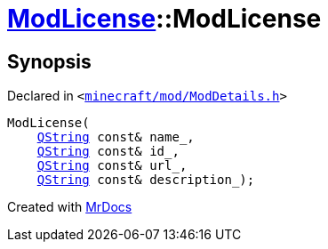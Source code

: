 [#ModLicense-2constructor-07]
= xref:ModLicense.adoc[ModLicense]::ModLicense
:relfileprefix: ../
:mrdocs:


== Synopsis

Declared in `&lt;https://github.com/PrismLauncher/PrismLauncher/blob/develop/launcher/minecraft/mod/ModDetails.h#L85[minecraft&sol;mod&sol;ModDetails&period;h]&gt;`

[source,cpp,subs="verbatim,replacements,macros,-callouts"]
----
ModLicense(
    xref:QString.adoc[QString] const& name&lowbar;,
    xref:QString.adoc[QString] const& id&lowbar;,
    xref:QString.adoc[QString] const& url&lowbar;,
    xref:QString.adoc[QString] const& description&lowbar;);
----



[.small]#Created with https://www.mrdocs.com[MrDocs]#
